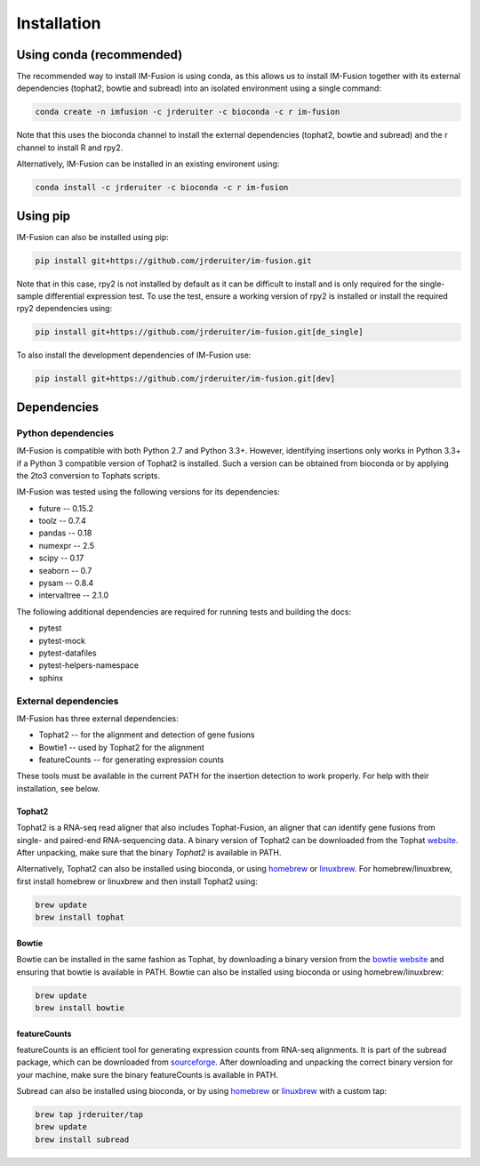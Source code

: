 Installation
============

Using conda (recommended)
~~~~~~~~~~~~~~~~~~~~~~~~~

The recommended way to install IM-Fusion is using conda, as this allows us to
install IM-Fusion together with its external dependencies (tophat2, bowtie and
subread) into an isolated environment using a single command:

.. code:: bash

  conda create -n imfusion -c jrderuiter -c bioconda -c r im-fusion

Note that this uses the bioconda channel to install the external
dependencies (tophat2, bowtie and subread) and the r channel to install R
and rpy2.

Alternatively, IM-Fusion can be installed in an existing environent using:

.. code:: bash

  conda install -c jrderuiter -c bioconda -c r im-fusion

Using pip
~~~~~~~~~

IM-Fusion can also be installed using pip:

.. code:: bash

    pip install git+https://github.com/jrderuiter/im-fusion.git

Note that in this case, rpy2 is not installed by default as it can be
difficult to install and is only required for the single-sample differential
expression test. To use the test, ensure a working version of rpy2 is installed or install the required rpy2 dependencies using:

.. code:: bash

    pip install git+https://github.com/jrderuiter/im-fusion.git[de_single]

To also install the development dependencies of IM-Fusion use:

.. code:: bash

    pip install git+https://github.com/jrderuiter/im-fusion.git[dev]

Dependencies
~~~~~~~~~~~~

Python dependencies
-------------------

IM-Fusion is compatible with both Python 2.7 and Python 3.3+. However,
identifying insertions only works in Python 3.3+ if a Python
3 compatible version of Tophat2 is installed. Such a version can be obtained
from bioconda or by applying the 2to3 conversion to Tophats scripts.

IM-Fusion was tested using the following versions for its dependencies:

- future -- 0.15.2
- toolz -- 0.7.4
- pandas -- 0.18
- numexpr -- 2.5
- scipy -- 0.17
- seaborn -- 0.7
- pysam -- 0.8.4
- intervaltree -- 2.1.0

The following additional dependencies are required for running tests
and building the docs:

- pytest
- pytest-mock
- pytest-datafiles
- pytest-helpers-namespace
- sphinx

External dependencies
---------------------

IM-Fusion has three external dependencies:

- Tophat2 -- for the alignment and detection of gene fusions
- Bowtie1 -- used by Tophat2 for the alignment
- featureCounts -- for generating expression counts

These tools must be available in the current PATH for the insertion
detection to work properly. For help with their installation, see below.

Tophat2
*******

Tophat2 is a RNA-seq read aligner that also includes Tophat-Fusion,
an aligner that can identify gene fusions from single- and paired-end
RNA-sequencing data. A binary version of Tophat2 can be downloaded from the
Tophat `website <https://ccb.jhu.edu/software/tophat/index.shtml>`_.
After unpacking, make sure that the binary *Tophat2* is available in PATH.

Alternatively, Tophat2 can also be installed using bioconda, or using
`homebrew <http://brew.sh>`_ or `linuxbrew <http://linuxbrew.sh>`_. For
homebrew/linuxbrew, first install homebrew or linuxbrew and then install
Tophat2 using:

.. code:: bash

    brew update
    brew install tophat

Bowtie
******

Bowtie can be installed in the same fashion as Tophat, by downloading a binary
version from the `bowtie website
<http://bowtie-bio.sourceforge.net/index.shtml>`_ and ensuring that bowtie
is available in PATH. Bowtie can also be installed using bioconda or using
homebrew/linuxbrew:

.. code:: bash

    brew update
    brew install bowtie

featureCounts
*************

featureCounts is an efficient tool for generating expression counts from
RNA-seq alignments. It is part of the subread package, which can be downloaded
from `sourceforge <http://subread.sourceforge.net>`_. After downloading and
unpacking the correct binary version for your machine, make sure the binary
featureCounts is available in PATH.

Subread can also be installed using bioconda, or by using
`homebrew <http://brew.sh>`_ or `linuxbrew <http://linuxbrew.sh>`_
with a custom tap:

.. code:: bash

    brew tap jrderuiter/tap
    brew update
    brew install subread
